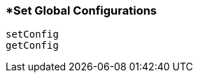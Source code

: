 <<<
[[section_set_global_configurations.adoc]]
=== *Set Global Configurations
[source, javascript]
----
setConfig
getConfig
----
